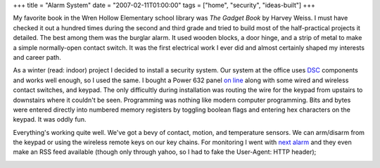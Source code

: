 +++
title = "Alarm System"
date = "2007-02-11T01:00:00"
tags = ["home", "security", "ideas-built"]
+++



My favorite book in the Wren Hollow Elementary school library was *The Gadget Book* by Harvey Weiss.  I must have checked it out a hundred times during the second and third grade and tried to build most of the half-practical projects it detailed.  The best among them was the burglar alarm.  It used wooden blocks, a door hinge, and a strip of metal to make a simple normally-open contact switch.  It was the first electrical work I ever did and almost certainly shaped my interests and career path.

As a winter (read: indoor) project I decided to install a security system.  Our system at the office uses DSC_ components and works well enough, so I used the same.  I bought a Power 632 panel `on line`_ along with some wired and wireless contact switches, and keypad.  The only difficultly during installation was routing the wire for the keypad from upstairs to downstairs where it couldn't be seen.  Programming was nothing like modern computer programming.  Bits and bytes were entered directly into numbered memory registers by toggling boolean flags and entering hex characters on the keypad.  It was oddly fun.

Everything's working quite well.  We've got a bevy of contact, motion, and temperature sensors.  We can arm/disarm from the keypad or using the wireless remote keys on our key chains.  For monitoring I went with `next alarm`_ and they even make an RSS feed available (though only through yahoo, so I had to fake the User-Agent: HTTP header);

|alarm-rss.png|







.. _DSC: http://dsc.com

.. _on line: http://homesecuritystore.com/

.. _next alarm: http://nextalarm.com


.. |alarm-rss.png| image:: /unblog/attachments/2007-02-11-alarm-rss.png


.. date: 1171173600
.. tags: security,home,ideas-built
